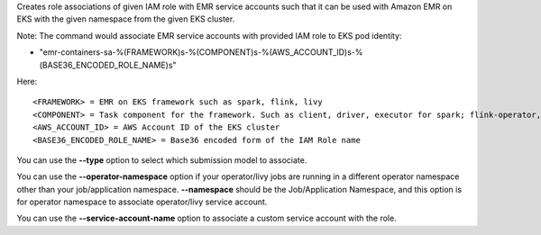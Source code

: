 Creates role associations of given IAM role with EMR service accounts such that it can be used with Amazon EMR on EKS with the given namespace from the given EKS cluster.

Note:
The command would associate EMR service accounts with provided IAM role to EKS pod identity:

* "emr-containers-sa-%(FRAMEWORK)s-%(COMPONENT)s-%(AWS_ACCOUNT_ID)s-%(BASE36_ENCODED_ROLE_NAME)s"

Here::

    <FRAMEWORK> = EMR on EKS framework such as spark, flink, livy
    <COMPONENT> = Task component for the framework. Such as client, driver, executor for spark; flink-operator, jobmanager, taskmanager for flink.
    <AWS_ACCOUNT_ID> = AWS Account ID of the EKS cluster
    <BASE36_ENCODED_ROLE_NAME> = Base36 encoded form of the IAM Role name

You can use the **--type** option to select which submission model to associate.

You can use the **--operator-namespace** option if your operator/livy jobs are running in a different operator namespace other than your job/application namespace. **--namespace** should be the Job/Application Namespace, and this option is for operator namespace to associate operator/livy service account.

You can use the **--service-account-name** option to associate a custom service account with the role.
